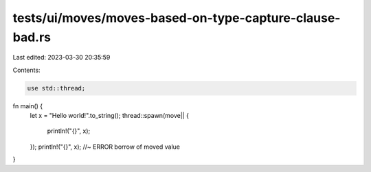 tests/ui/moves/moves-based-on-type-capture-clause-bad.rs
========================================================

Last edited: 2023-03-30 20:35:59

Contents:

.. code-block:: rs

    use std::thread;

fn main() {
    let x = "Hello world!".to_string();
    thread::spawn(move|| {
        println!("{}", x);
    });
    println!("{}", x); //~ ERROR borrow of moved value
}


